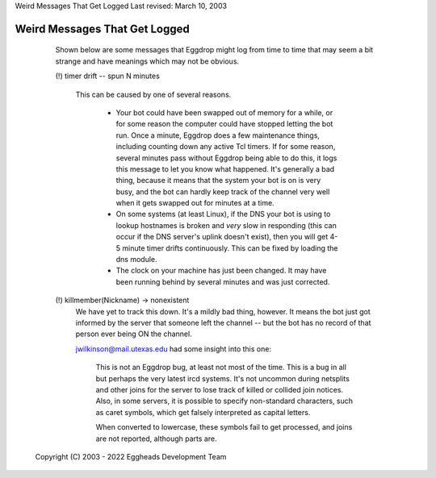 Weird Messages That Get Logged
Last revised: March 10, 2003

==============================
Weird Messages That Get Logged
==============================


    Shown below are some messages that Eggdrop might log from time to time
    that may seem a bit strange and have meanings which may not be obvious.

    (!) timer drift -- spun N minutes

      This can be caused by one of several reasons.

        - Your bot could have been swapped out of memory for a while, or for
          some reason the computer could have stopped letting the bot run. Once
          a minute, Eggdrop does a few maintenance things, including counting
          down any active Tcl timers. If for some reason, several minutes pass
          without Eggdrop being able to do this, it logs this message to let
          you know what happened. It's generally a bad thing, because it means
          that the system your bot is on is very busy, and the bot can hardly
          keep track of the channel very well when it gets swapped out for
          minutes at a time.

        - On some systems (at least Linux), if the DNS your bot is using to
          lookup hostnames is broken and *very* slow in responding (this can
          occur if the DNS server's uplink doesn't exist), then you will get
          4-5 minute timer drifts continuously. This can be fixed by loading
          the dns module.

        - The clock on your machine has just been changed. It may have been
          running behind by several minutes and was just corrected.

    (!) killmember(Nickname) -> nonexistent
      We have yet to track this down. It's a mildly bad thing, however. It
      means the bot just got informed by the server that someone left the
      channel -- but the bot has no record of that person ever being ON the
      channel.

      jwilkinson@mail.utexas.edu had some insight into this one:

        This is not an Eggdrop bug, at least not most of the time. This is a
        bug in all but perhaps the very latest ircd systems. It's not uncommon
        during netsplits and other joins for the server to lose track of killed
        or collided join notices. Also, in some servers, it is possible to
        specify non-standard characters, such as caret symbols, which get
        falsely interpreted as capital letters.

        When converted to lowercase, these symbols fail to get processed, and
        joins are not reported, although parts are.


  Copyright (C) 2003 - 2022 Eggheads Development Team
